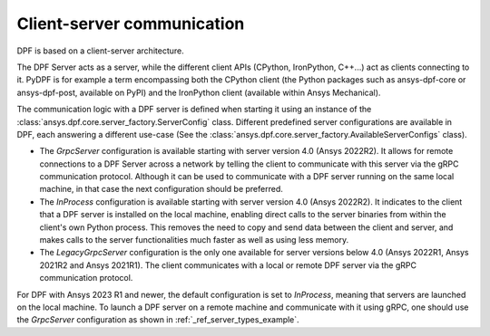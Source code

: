 .. _user_guide_server_types:

===========================
Client-server communication
===========================

DPF is based on a client-server architecture.

The DPF Server acts as a server, while the different client APIs (CPython, IronPython, C++...)
act as clients connecting to it.
PyDPF is for example a term encompassing both the CPython client
(the Python packages such as ansys-dpf-core or ansys-dpf-post, available on PyPI)
and the IronPython client (available within Ansys Mechanical).

The communication logic with a DPF server is defined when starting it using
an instance of the :class:`ansys.dpf.core.server_factory.ServerConfig` class.
Different predefined server configurations are available in DPF,
each answering a different use-case
(See the :class:`ansys.dpf.core.server_factory.AvailableServerConfigs` class).

- The `GrpcServer` configuration is available starting with server version 4.0 (Ansys 2022R2).
  It allows for remote connections to a DPF Server across a network by telling the client
  to communicate with this server via the gRPC communication protocol.
  Although it can be used to communicate with a DPF server running on the same local machine,
  in that case the next configuration should be preferred.
- The `InProcess` configuration is available starting with server version 4.0 (Ansys 2022R2).
  It indicates to the client that a DPF server is installed on the local machine, enabling direct calls
  to the server binaries from within the client's own Python process.
  This removes the need to copy and send data between the client and server, and makes calls
  to the server functionalities much faster as well as using less memory.
- The `LegacyGrpcServer` configuration is the only one available for server versions below 4.0
  (Ansys 2022R1, Ansys 2021R2 and Ansys 2021R1).
  The client communicates with a local or remote DPF server via the gRPC communication protocol.

For DPF with Ansys 2023 R1 and newer, the default configuration is set to `InProcess`,
meaning that servers are launched on the local machine.
To launch a DPF server on a remote machine and communicate with it using gRPC, one should use
the `GrpcServer` configuration as shown in :ref:`_ref_server_types_example`.

